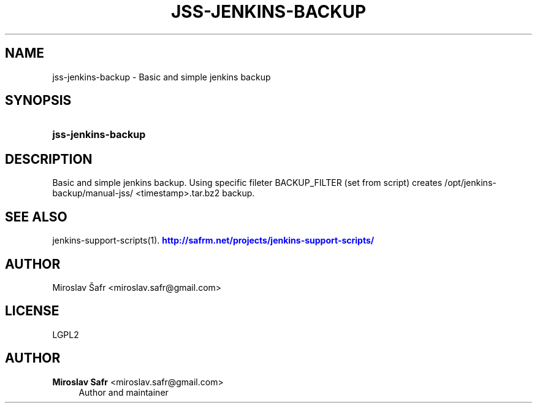'\" t
.\"     Title: jss-jenkins-backup
.\"    Author: Miroslav Safr <miroslav.safr@gmail.com>
.\" Generator: DocBook XSL Stylesheets v1.76.1 <http://docbook.sf.net/>
.\"      Date: 20140305_1718
.\"    Manual: Support scripts for releasing and CI environemnts
.\"    Source: jenkins-support-scripts 1.2.0
.\"  Language: English
.\"
.TH "JSS\-JENKINS\-BACKUP" "1" "20140305_1718" "jenkins-support-scripts 1.2.0" "Support scripts for releasing"
.\" -----------------------------------------------------------------
.\" * Define some portability stuff
.\" -----------------------------------------------------------------
.\" ~~~~~~~~~~~~~~~~~~~~~~~~~~~~~~~~~~~~~~~~~~~~~~~~~~~~~~~~~~~~~~~~~
.\" http://bugs.debian.org/507673
.\" http://lists.gnu.org/archive/html/groff/2009-02/msg00013.html
.\" ~~~~~~~~~~~~~~~~~~~~~~~~~~~~~~~~~~~~~~~~~~~~~~~~~~~~~~~~~~~~~~~~~
.ie \n(.g .ds Aq \(aq
.el       .ds Aq '
.\" -----------------------------------------------------------------
.\" * set default formatting
.\" -----------------------------------------------------------------
.\" disable hyphenation
.nh
.\" disable justification (adjust text to left margin only)
.ad l
.\" -----------------------------------------------------------------
.\" * MAIN CONTENT STARTS HERE *
.\" -----------------------------------------------------------------
.SH "NAME"
jss-jenkins-backup \- Basic and simple jenkins backup
.SH "SYNOPSIS"
.HP \w'\fBjss\-jenkins\-backup\fR\ 'u
\fBjss\-jenkins\-backup\fR
.SH "DESCRIPTION"
.PP
Basic and simple jenkins backup\&. Using specific fileter BACKUP_FILTER (set from script) creates /opt/jenkins\-backup/manual\-jss/ <timestamp>\&.tar\&.bz2 backup\&.
.SH "SEE ALSO"
.PP
jenkins\-support\-scripts(1)\&.
\m[blue]\fB\%http://safrm.net/projects/jenkins-support-scripts/\fR\m[]
.SH "AUTHOR"
.PP
Miroslav Šafr <miroslav\&.safr@gmail\&.com>
.SH "LICENSE"
.PP
LGPL2
.SH "AUTHOR"
.PP
\fBMiroslav Safr\fR <\&miroslav\&.safr@gmail\&.com\&>
.RS 4
Author and maintainer
.RE
